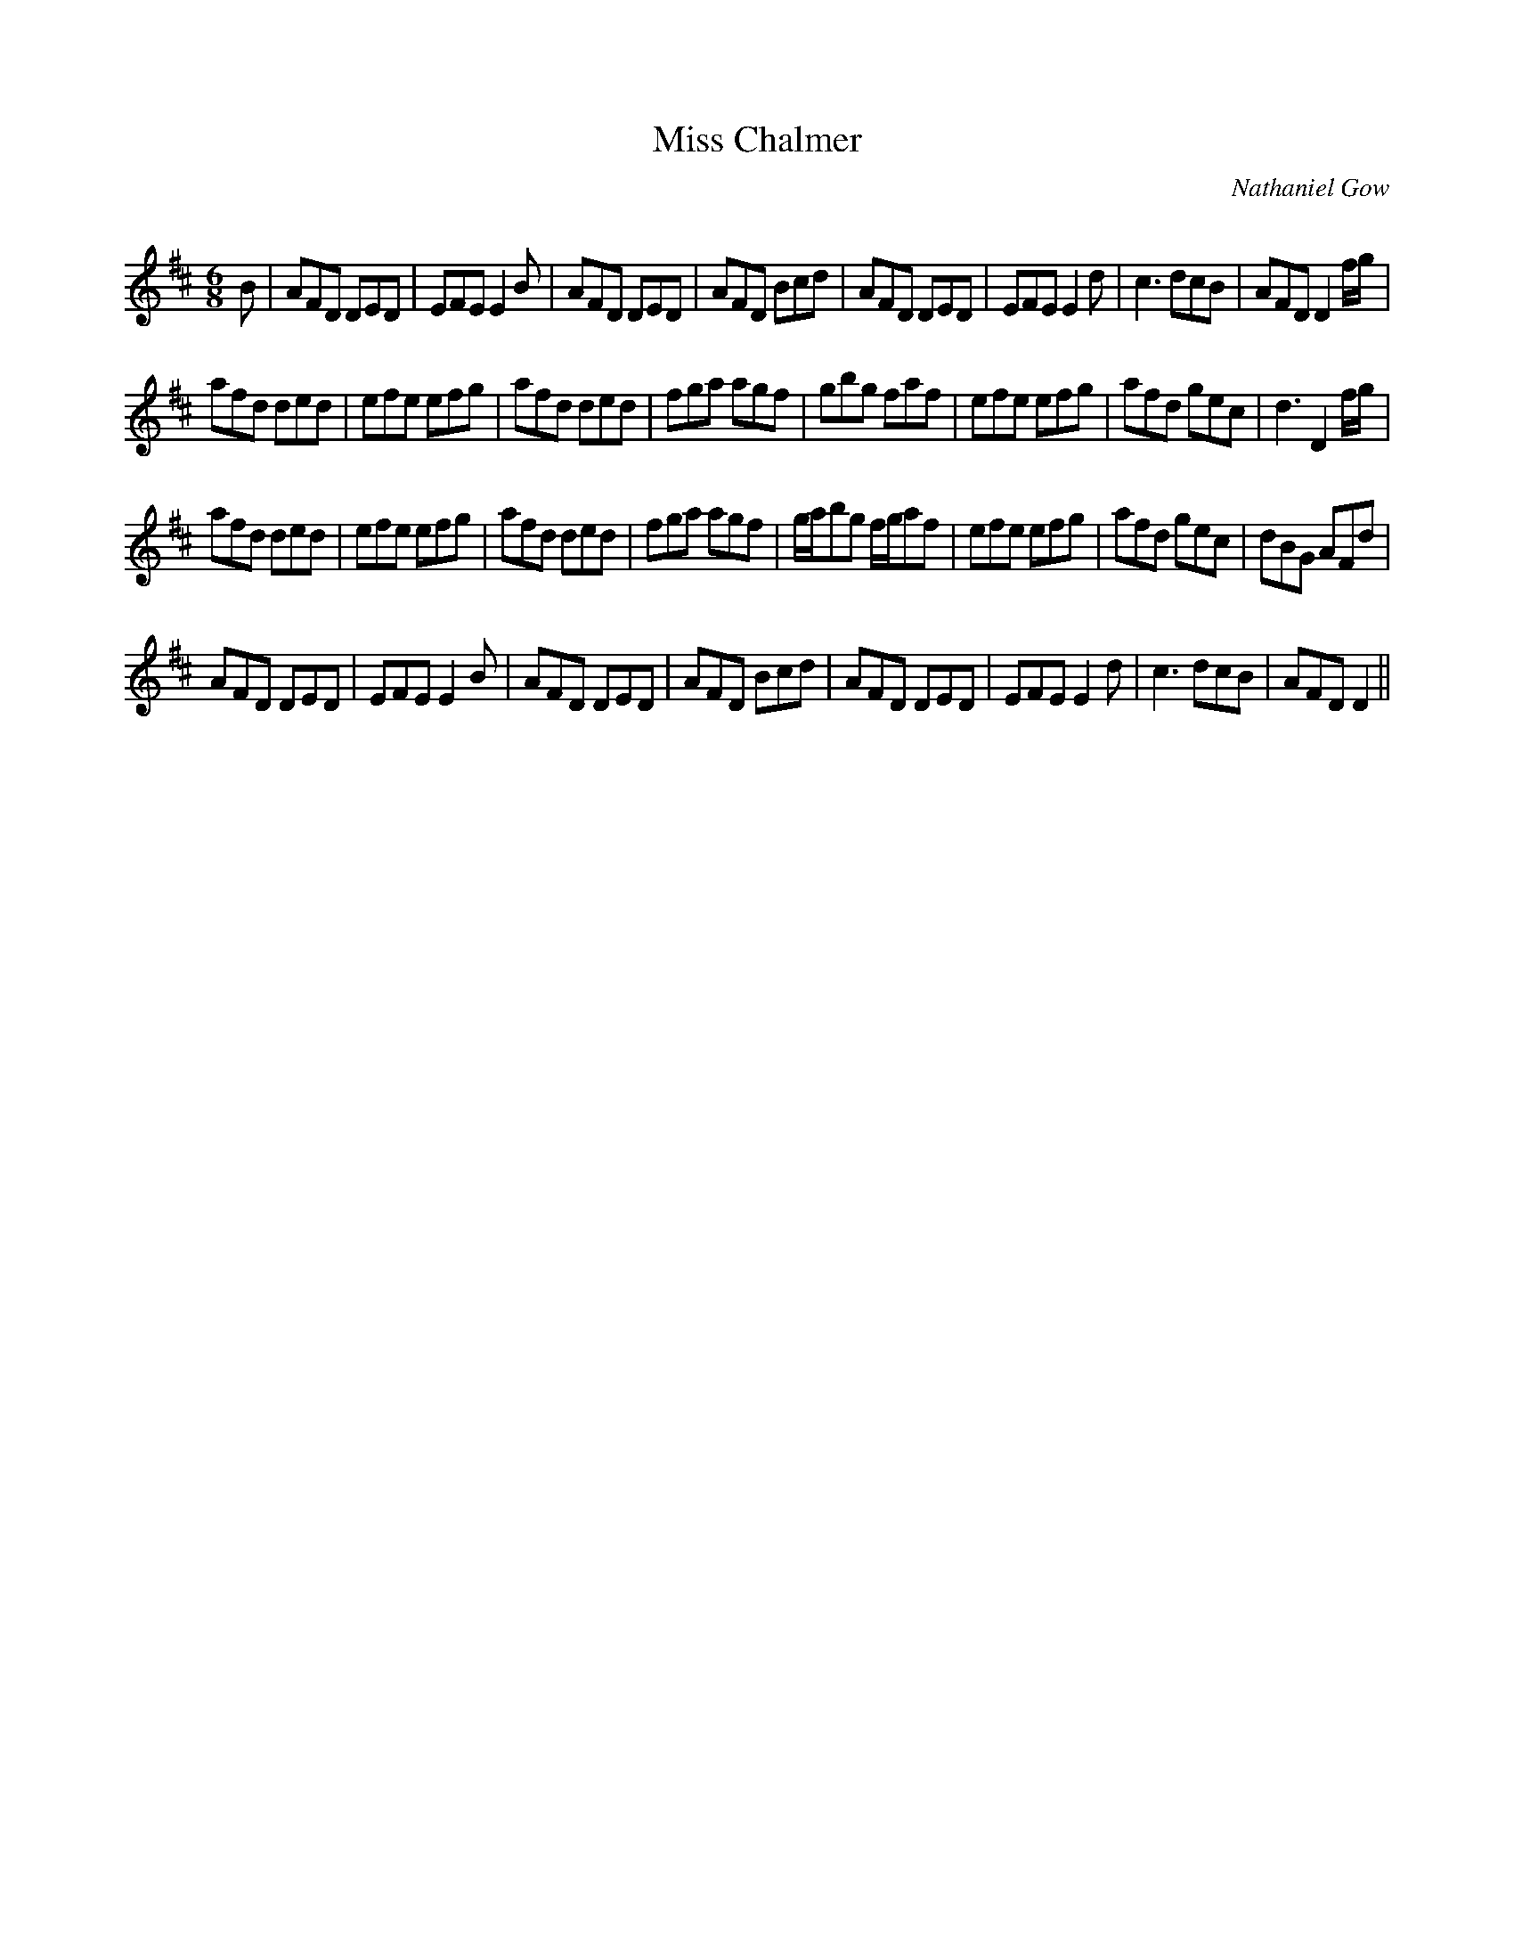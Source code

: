 X:1
T: Miss Chalmer
C:Nathaniel Gow
R:Jig
Q:180
K:D
M:6/8
L:1/16
B2|A2F2D2 D2E2D2|E2F2E2 E4B2|A2F2D2 D2E2D2|A2F2D2 B2c2d2|A2F2D2 D2E2D2|E2F2E2 E4d2|c6 d2c2B2|A2F2D2 D4fg|
a2f2d2 d2e2d2|e2f2e2 e2f2g2|a2f2d2 d2e2d2|f2g2a2 a2g2f2|g2b2g2 f2a2f2|e2f2e2 e2f2g2|a2f2d2 g2e2c2|d6 D4fg|
a2f2d2 d2e2d2|e2f2e2 e2f2g2|a2f2d2 d2e2d2|f2g2a2 a2g2f2|gab2g2 fga2f2|e2f2e2 e2f2g2|a2f2d2 g2e2c2|d2B2G2 A2F2d2|
A2F2D2 D2E2D2|E2F2E2 E4B2|A2F2D2 D2E2D2|A2F2D2 B2c2d2|A2F2D2 D2E2D2|E2F2E2 E4d2|c6 d2c2B2|A2F2D2 D4||
